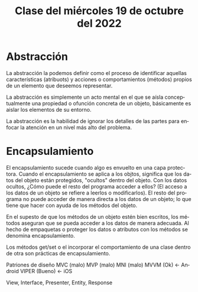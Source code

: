#+LANGUAGE: es
#+TITLE: Clase del miércoles 19 de octubre del 2022

* Abstracción
La abstracción la podemos definir como el proceso de identificar aquellas características (atribuots) y acciones o comportamientos (métodos) propios de un elemento que deseemos representar.

La abstracción es simplemente un acto mental en el que se aísla conceptualmente una propiedad o ofunción concreta de un objeto, básicamente es aislar los elementos de su entorno.

La abstracción es la habilidad de ignorar los detalles de las partes para enfocar la atención en un nivel más alto del problema.

* Encapsulamiento
El encapsulamiento sucede cuando algo es envuelto en una capa protectora. Cuando el encapsulamiento se aplica a los objtos, significa que los datos del objeto están protegidos, "ocultos" dentro del objeto. Con los datos ocultos, ¿Cómo puede el resto del programa acceder a ellos? (El acceso a los datos de un objeto se refiere a leerlos o modificarlos). El resto del programa no puede acceder de manera directa a los datos de un objeto; lo que tiene que hacer con ayuda de los métodos del objeto.

En el supesto de que los métodos de un objeto estén bien escritos, los métodos aseguran que se pueda acceder a los datos de manera adecuada. Al hecho de empaquetas o proteger los datos o atributos con los métodos se denomina encapsulamiento.

Los métodos get/set o el incorporar el comportamiento de una clase dentro de otra son prácticas de encapsulamiento.

Patriones de diseño
MVC   (malo)
MVP   (malo)
MNI   (malo)
MVVM  (Ok)    <- Android
VIPER (Bueno) <- iOS

View, Interface, Presenter, Entity, Response
